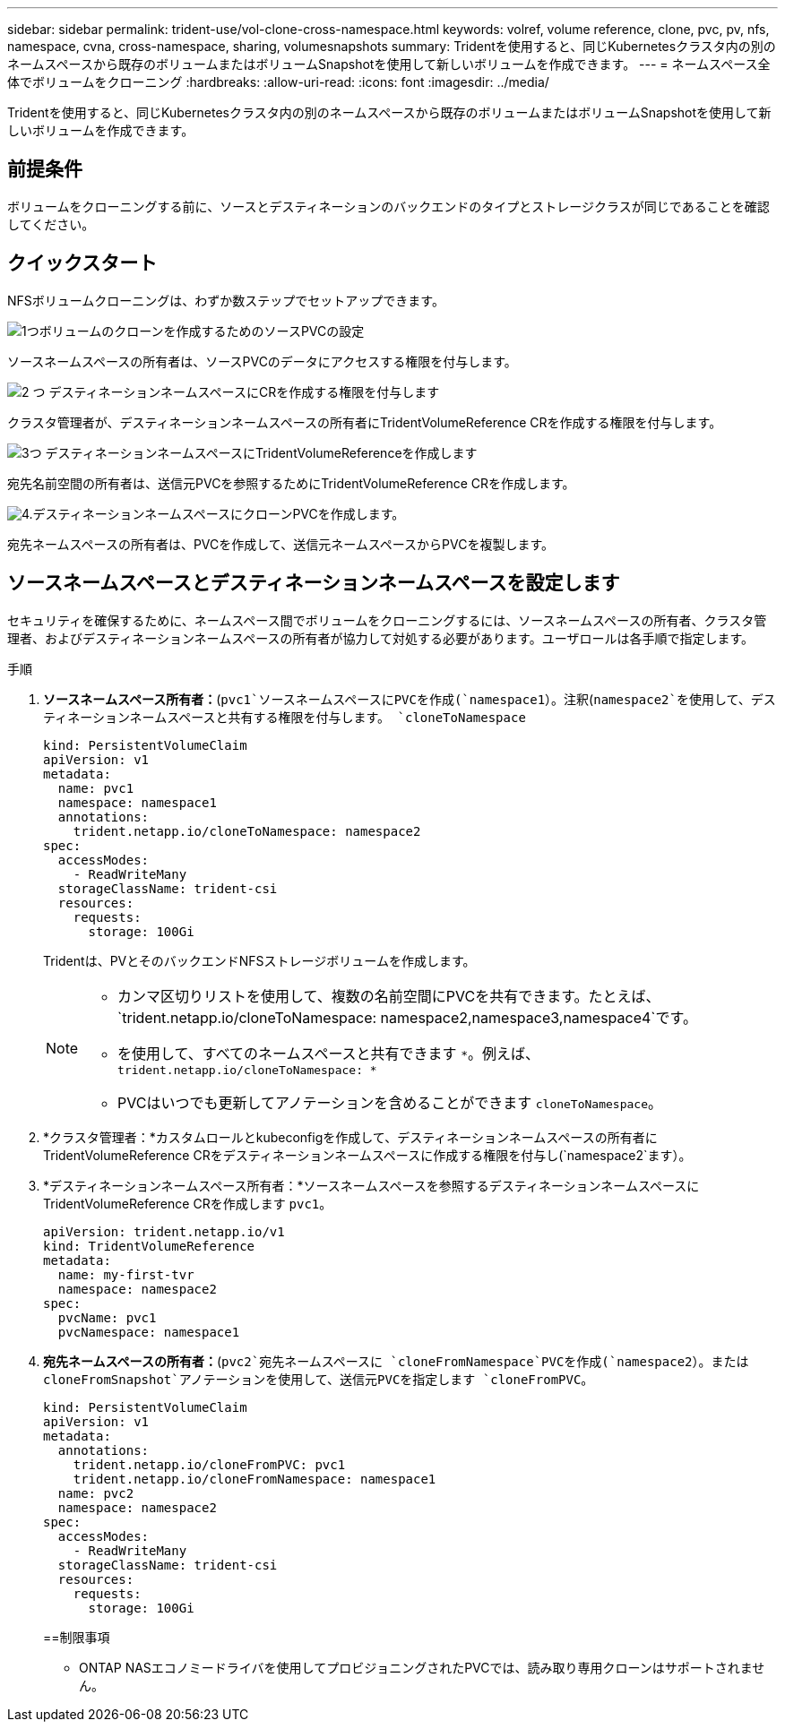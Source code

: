 ---
sidebar: sidebar 
permalink: trident-use/vol-clone-cross-namespace.html 
keywords: volref, volume reference, clone, pvc, pv, nfs, namespace, cvna, cross-namespace, sharing, volumesnapshots 
summary: Tridentを使用すると、同じKubernetesクラスタ内の別のネームスペースから既存のボリュームまたはボリュームSnapshotを使用して新しいボリュームを作成できます。 
---
= ネームスペース全体でボリュームをクローニング
:hardbreaks:
:allow-uri-read: 
:icons: font
:imagesdir: ../media/


[role="lead"]
Tridentを使用すると、同じKubernetesクラスタ内の別のネームスペースから既存のボリュームまたはボリュームSnapshotを使用して新しいボリュームを作成できます。



== 前提条件

ボリュームをクローニングする前に、ソースとデスティネーションのバックエンドのタイプとストレージクラスが同じであることを確認してください。



== クイックスタート

NFSボリュームクローニングは、わずか数ステップでセットアップできます。

.image:https://raw.githubusercontent.com/NetAppDocs/common/main/media/number-1.png["1つ"]ボリュームのクローンを作成するためのソースPVCの設定
[role="quick-margin-para"]
ソースネームスペースの所有者は、ソースPVCのデータにアクセスする権限を付与します。

.image:https://raw.githubusercontent.com/NetAppDocs/common/main/media/number-2.png["2 つ"] デスティネーションネームスペースにCRを作成する権限を付与します
[role="quick-margin-para"]
クラスタ管理者が、デスティネーションネームスペースの所有者にTridentVolumeReference CRを作成する権限を付与します。

.image:https://raw.githubusercontent.com/NetAppDocs/common/main/media/number-3.png["3つ"] デスティネーションネームスペースにTridentVolumeReferenceを作成します
[role="quick-margin-para"]
宛先名前空間の所有者は、送信元PVCを参照するためにTridentVolumeReference CRを作成します。

.image:https://raw.githubusercontent.com/NetAppDocs/common/main/media/number-4.png["4."]デスティネーションネームスペースにクローンPVCを作成します。
[role="quick-margin-para"]
宛先ネームスペースの所有者は、PVCを作成して、送信元ネームスペースからPVCを複製します。



== ソースネームスペースとデスティネーションネームスペースを設定します

セキュリティを確保するために、ネームスペース間でボリュームをクローニングするには、ソースネームスペースの所有者、クラスタ管理者、およびデスティネーションネームスペースの所有者が協力して対処する必要があります。ユーザロールは各手順で指定します。

.手順
. *ソースネームスペース所有者：*(`pvc1`ソースネームスペースにPVCを作成(`namespace1`）。注釈(`namespace2`を使用して、デスティネーションネームスペースと共有する権限を付与します。 `cloneToNamespace`
+
[listing]
----
kind: PersistentVolumeClaim
apiVersion: v1
metadata:
  name: pvc1
  namespace: namespace1
  annotations:
    trident.netapp.io/cloneToNamespace: namespace2
spec:
  accessModes:
    - ReadWriteMany
  storageClassName: trident-csi
  resources:
    requests:
      storage: 100Gi
----
+
Tridentは、PVとそのバックエンドNFSストレージボリュームを作成します。

+
[NOTE]
====
** カンマ区切りリストを使用して、複数の名前空間にPVCを共有できます。たとえば、 `trident.netapp.io/cloneToNamespace: namespace2,namespace3,namespace4`です。
** を使用して、すべてのネームスペースと共有できます `*`。例えば、 `trident.netapp.io/cloneToNamespace: *`
** PVCはいつでも更新してアノテーションを含めることができます `cloneToNamespace`。


====
. *クラスタ管理者：*カスタムロールとkubeconfigを作成して、デスティネーションネームスペースの所有者にTridentVolumeReference CRをデスティネーションネームスペースに作成する権限を付与し(`namespace2`ます）。
. *デスティネーションネームスペース所有者：*ソースネームスペースを参照するデスティネーションネームスペースにTridentVolumeReference CRを作成します `pvc1`。
+
[listing]
----
apiVersion: trident.netapp.io/v1
kind: TridentVolumeReference
metadata:
  name: my-first-tvr
  namespace: namespace2
spec:
  pvcName: pvc1
  pvcNamespace: namespace1
----
. *宛先ネームスペースの所有者：*(`pvc2`宛先ネームスペースに `cloneFromNamespace`PVCを作成(`namespace2`）。または `cloneFromSnapshot`アノテーションを使用して、送信元PVCを指定します `cloneFromPVC`。
+
[listing]
----
kind: PersistentVolumeClaim
apiVersion: v1
metadata:
  annotations:
    trident.netapp.io/cloneFromPVC: pvc1
    trident.netapp.io/cloneFromNamespace: namespace1
  name: pvc2
  namespace: namespace2
spec:
  accessModes:
    - ReadWriteMany
  storageClassName: trident-csi
  resources:
    requests:
      storage: 100Gi
----
+
==制限事項

+
** ONTAP NASエコノミードライバを使用してプロビジョニングされたPVCでは、読み取り専用クローンはサポートされません。



